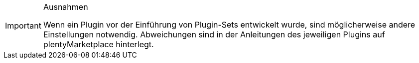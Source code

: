 [IMPORTANT]
.Ausnahmen
====
Wenn ein Plugin vor der Einführung von Plugin-Sets entwickelt wurde, sind möglicherweise andere Einstellungen notwendig. Abweichungen sind in der Anleitungen des jeweiligen Plugins auf plentyMarketplace hinterlegt.
====